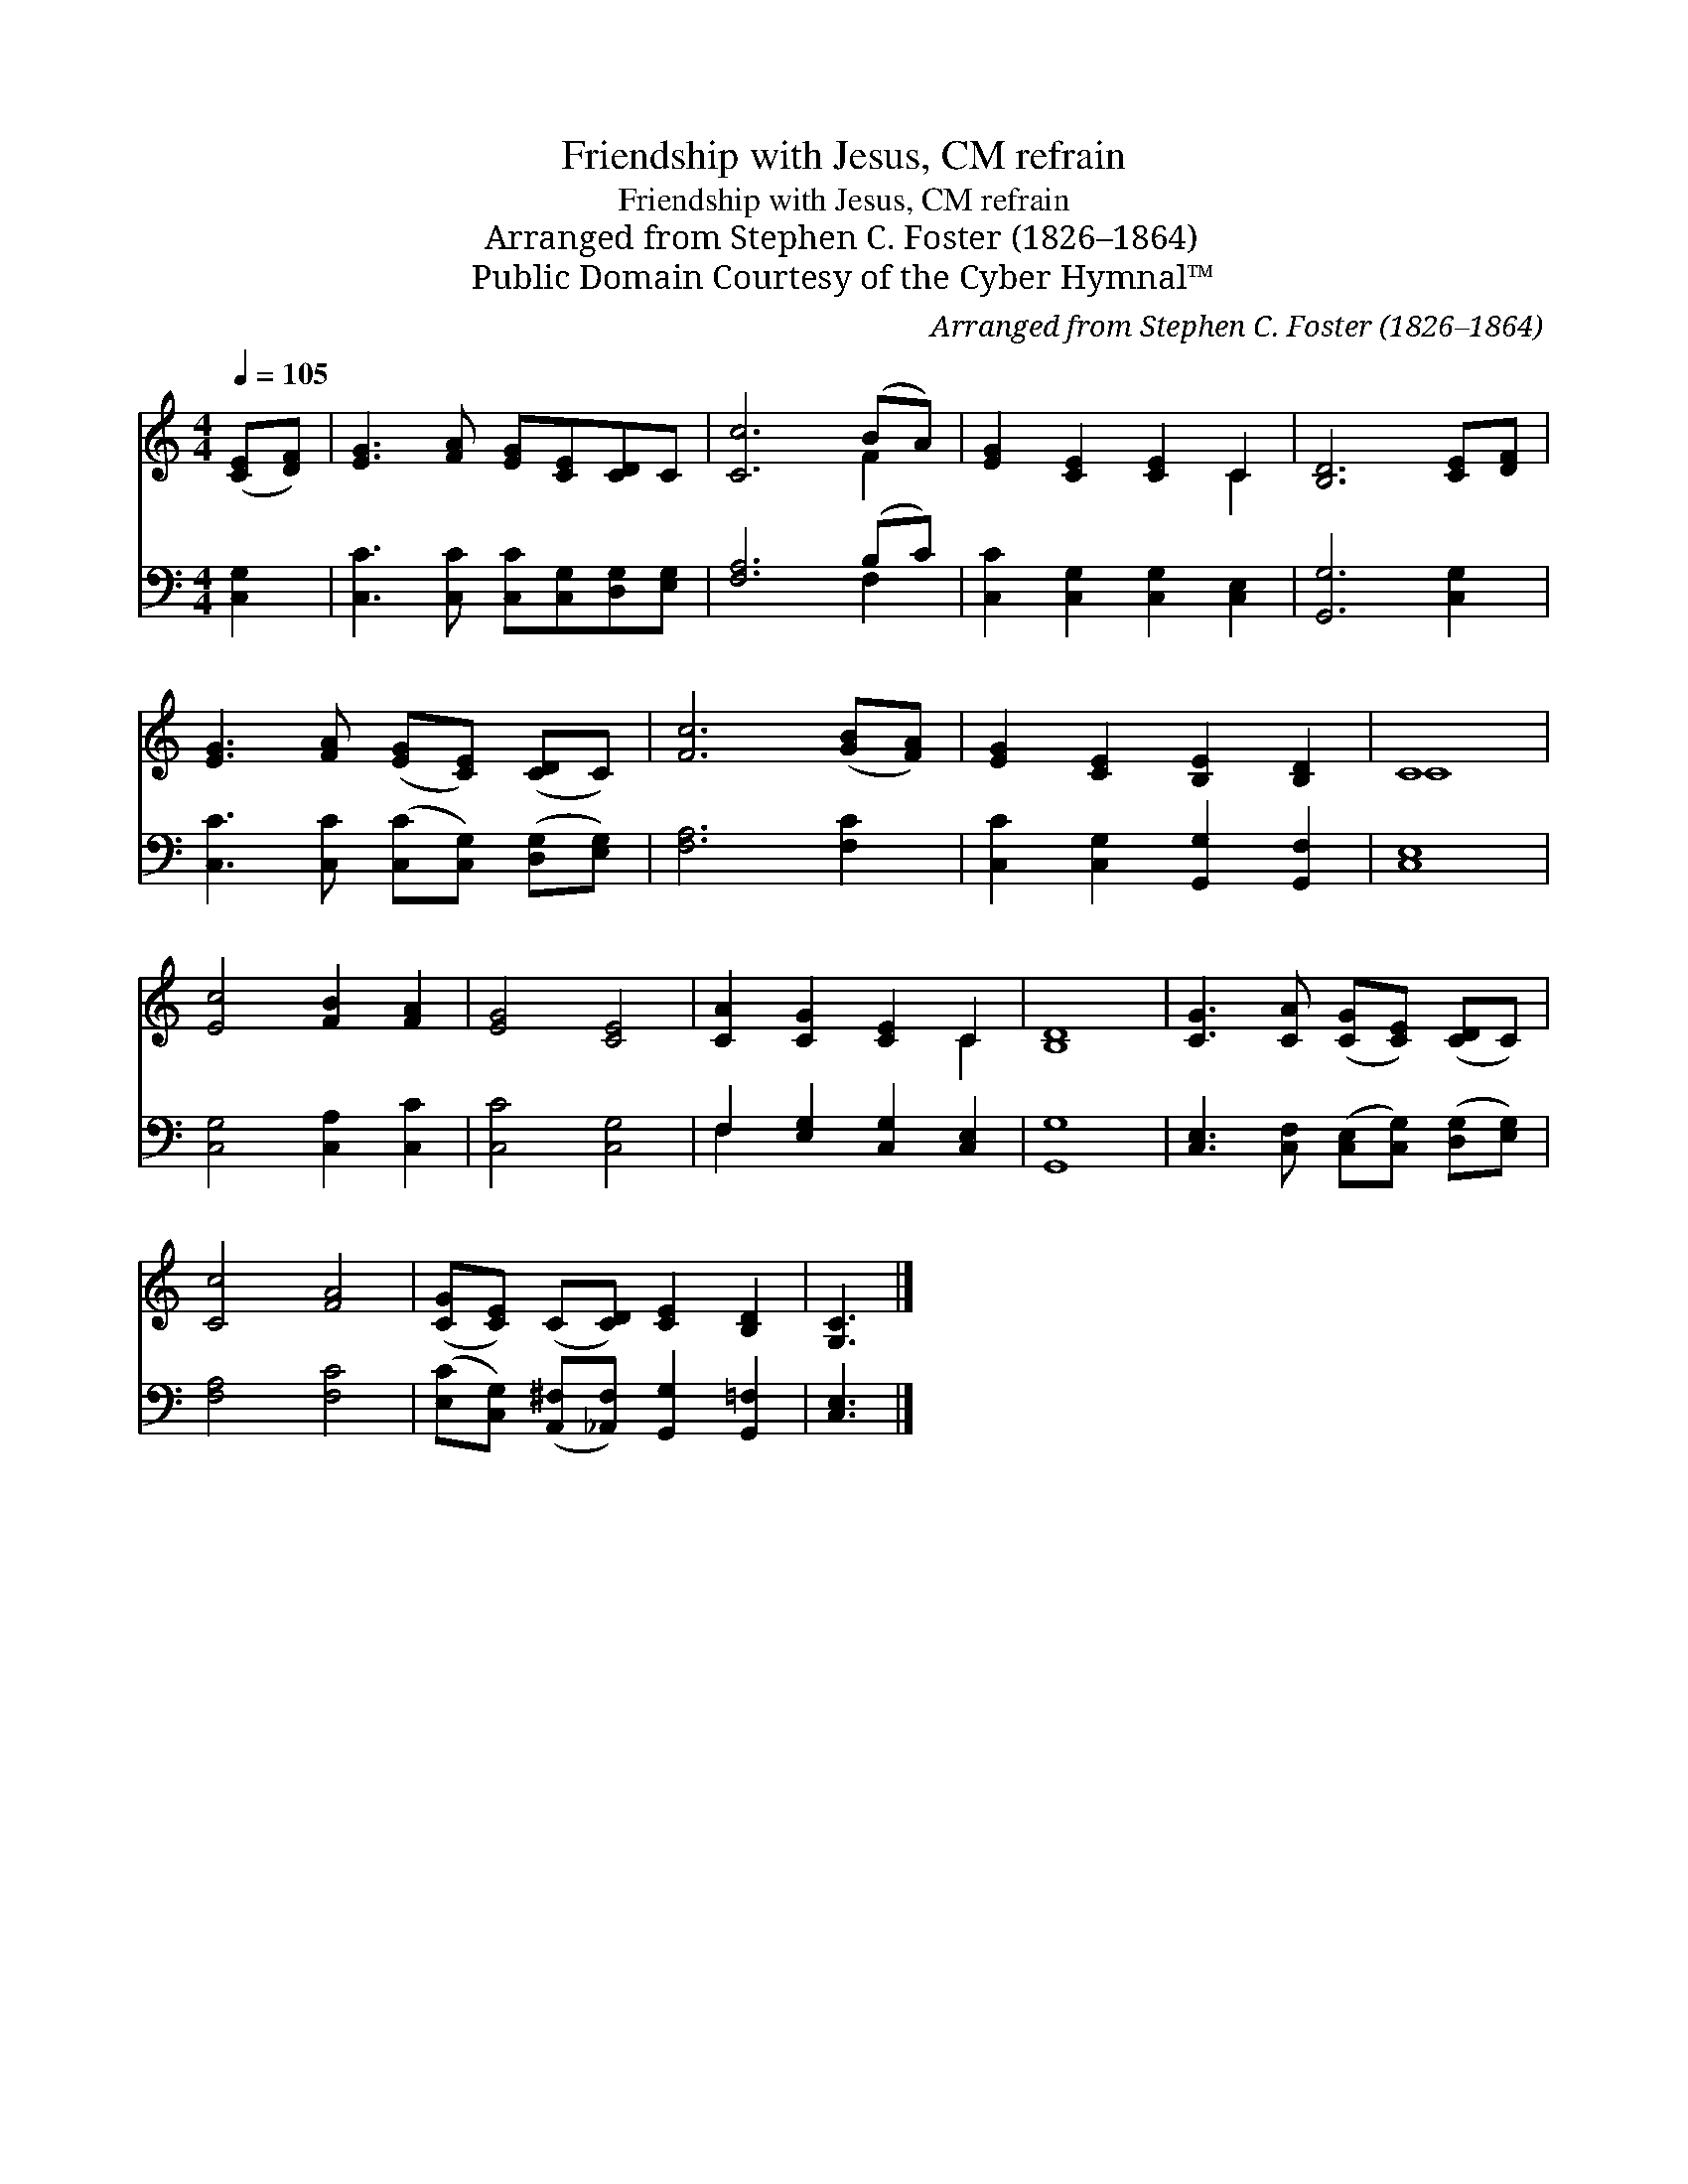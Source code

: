 X:1
T:Friendship with Jesus, CM refrain
T:Friendship with Jesus, CM refrain
T:Arranged from Stephen C. Foster (1826–1864)
T:Public Domain Courtesy of the Cyber Hymnal™
C:Arranged from Stephen C. Foster (1826–1864)
Z:Public Domain
Z:Courtesy of the Cyber Hymnal™
%%score ( 1 2 ) ( 3 4 )
L:1/8
Q:1/4=105
M:4/4
K:C
V:1 treble 
V:2 treble 
V:3 bass 
V:4 bass 
V:1
 ([CE][DF]) | [EG]3 [FA] [EG][CE][CD]C | [Cc]6 (BA) | [EG]2 [CE]2 [CE]2 C2 | [B,D]6 [CE][DF] | %5
 [EG]3 [FA] ([EG][CE]) ([CD]C) | [Fc]6 ([GB][FA]) | [EG]2 [CE]2 [B,E]2 [B,D]2 | C8 | %9
 [Ec]4 [FB]2 [FA]2 | [EG]4 [CE]4 | [CA]2 [CG]2 [CE]2 C2 | [B,D]8 | [CG]3 [CA] ([CG][CE]) ([CD]C) | %14
 [Cc]4 [FA]4 | ([CG][CE]) (C[CD]) [CE]2 [B,D]2 | [G,C]3 |] %17
V:2
 x2 | x8 | x6 F2 | x6 C2 | x8 | x8 | x8 | x8 | C8 | x8 | x8 | x6 C2 | x8 | x8 | x8 | x8 | x3 |] %17
V:3
 [C,G,]2 | [C,C]3 [C,C] [C,C][C,G,][D,G,][E,G,] | [F,A,]6 (B,C) | [C,C]2 [C,G,]2 [C,G,]2 [C,E,]2 | %4
 [G,,G,]6 [C,G,]2 | [C,C]3 [C,C] ([C,C][C,G,]) ([D,G,][E,G,]) | [F,A,]6 [F,C]2 | %7
 [C,C]2 [C,G,]2 [G,,G,]2 [G,,F,]2 | [C,E,]8 | [C,G,]4 [C,A,]2 [C,C]2 | [C,C]4 [C,G,]4 | %11
 F,2 [E,G,]2 [C,G,]2 [C,E,]2 | [G,,G,]8 | [C,E,]3 [C,F,] ([C,E,][C,G,]) ([D,G,][E,G,]) | %14
 [F,A,]4 [F,C]4 | ([E,C][C,G,]) ([A,,^F,][_A,,F,]) [G,,G,]2 [G,,=F,]2 | [C,E,]3 |] %17
V:4
 x2 | x8 | x6 F,2 | x8 | x8 | x8 | x8 | x8 | x8 | x8 | x8 | F,2 x6 | x8 | x8 | x8 | x8 | x3 |] %17

